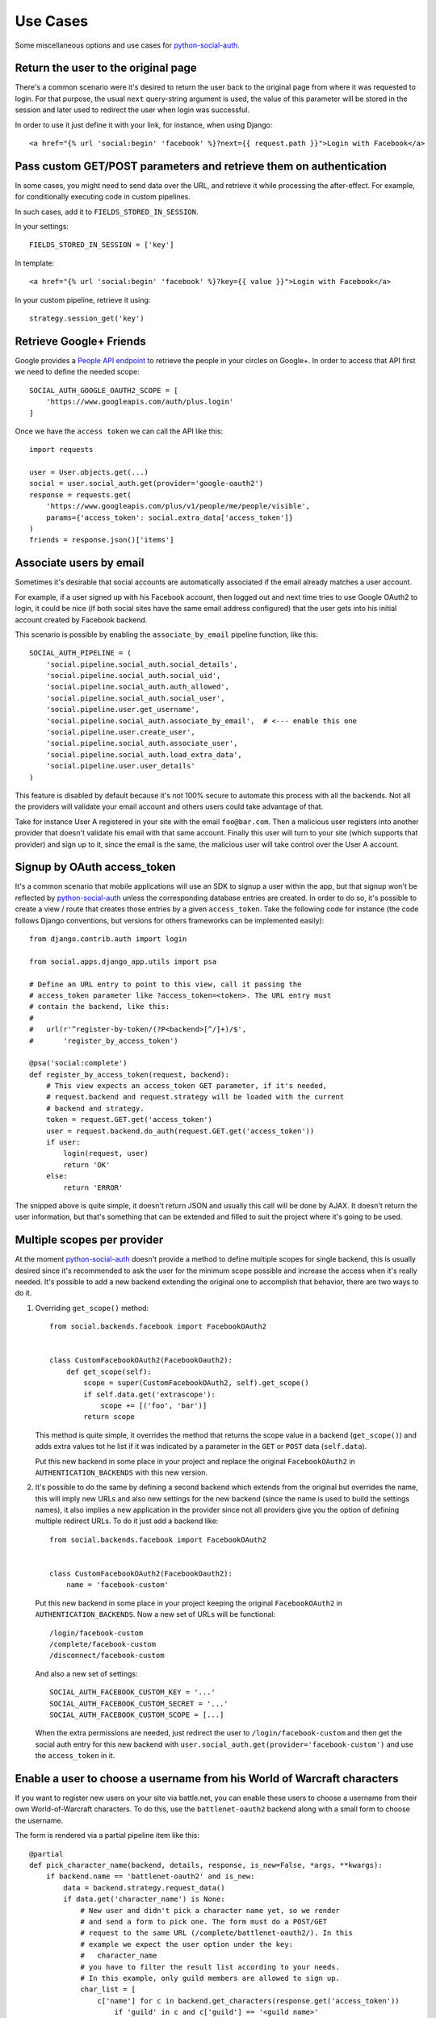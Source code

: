 Use Cases
=========

Some miscellaneous options and use cases for python-social-auth_.


Return the user to the original page
------------------------------------

There's a common scenario were it's desired to return the user back to the
original page from where it was requested to login. For that purpose, the usual
``next`` query-string argument is used, the value of this parameter will be
stored in the session and later used to redirect the user when login was
successful.

In order to use it just define it with your link, for instance, when using
Django::

    <a href="{% url 'social:begin' 'facebook' %}?next={{ request.path }}">Login with Facebook</a>


Pass custom GET/POST parameters and retrieve them on authentication
-------------------------------------------------------------------

In some cases, you might need to send data over the URL, and retrieve it while
processing the after-effect. For example, for conditionally executing code in
custom pipelines.

In such cases, add it to ``FIELDS_STORED_IN_SESSION``.

In your settings::

    FIELDS_STORED_IN_SESSION = ['key']

In template::

    <a href="{% url 'social:begin' 'facebook' %}?key={{ value }}">Login with Facebook</a>

In your custom pipeline, retrieve it using::

    strategy.session_get('key')



Retrieve Google+ Friends
------------------------

Google provides a `People API endpoint`_ to retrieve the people in your circles
on Google+. In order to access that API first we need to define the needed
scope::

    SOCIAL_AUTH_GOOGLE_OAUTH2_SCOPE = [
        'https://www.googleapis.com/auth/plus.login'
    ]

Once we have the ``access token`` we can call the API like this::

    import requests

    user = User.objects.get(...)
    social = user.social_auth.get(provider='google-oauth2')
    response = requests.get(
        'https://www.googleapis.com/plus/v1/people/me/people/visible',
        params={'access_token': social.extra_data['access_token']}
    )
    friends = response.json()['items']


Associate users by email
------------------------

Sometimes it's desirable that social accounts are automatically associated if
the email already matches a user account.

For example, if a user signed up with his Facebook account, then logged out and
next time tries to use Google OAuth2 to login, it could be nice (if both social
sites have the same email address configured) that the user gets into his
initial account created by Facebook backend.

This scenario is possible by enabling the ``associate_by_email`` pipeline
function, like this::

    SOCIAL_AUTH_PIPELINE = (
        'social.pipeline.social_auth.social_details',
        'social.pipeline.social_auth.social_uid',
        'social.pipeline.social_auth.auth_allowed',
        'social.pipeline.social_auth.social_user',
        'social.pipeline.user.get_username',
        'social.pipeline.social_auth.associate_by_email',  # <--- enable this one
        'social.pipeline.user.create_user',
        'social.pipeline.social_auth.associate_user',
        'social.pipeline.social_auth.load_extra_data',
        'social.pipeline.user.user_details'
    )

This feature is disabled by default because it's not 100% secure to automate
this process with all the backends. Not all the providers will validate your
email account and others users could take advantage of that.

Take for instance User A registered in your site with the email
``foo@bar.com``. Then a malicious user registers into another provider that
doesn't validate his email with that same account. Finally this user will turn
to your site (which supports that provider) and sign up to it, since the email
is the same, the malicious user will take control over the User A account.


Signup by OAuth access_token
----------------------------

It's a common scenario that mobile applications will use an SDK to signup
a user within the app, but that signup won't be reflected by
python-social-auth_ unless the corresponding database entries are created. In
order to do so, it's possible to create a view / route that creates those
entries by a given ``access_token``. Take the following code for instance (the
code follows Django conventions, but versions for others frameworks can be
implemented easily)::

    from django.contrib.auth import login

    from social.apps.django_app.utils import psa

    # Define an URL entry to point to this view, call it passing the
    # access_token parameter like ?access_token=<token>. The URL entry must
    # contain the backend, like this:
    #
    #   url(r'^register-by-token/(?P<backend>[^/]+)/$',
    #       'register_by_access_token')

    @psa('social:complete')
    def register_by_access_token(request, backend):
        # This view expects an access_token GET parameter, if it's needed,
        # request.backend and request.strategy will be loaded with the current
        # backend and strategy.
        token = request.GET.get('access_token')
        user = request.backend.do_auth(request.GET.get('access_token'))
        if user:
            login(request, user)
            return 'OK'
        else:
            return 'ERROR'

The snipped above is quite simple, it doesn't return JSON and usually this call
will be done by AJAX. It doesn't return the user information, but that's
something that can be extended and filled to suit the project where it's going
to be used.


Multiple scopes per provider
----------------------------

At the moment python-social-auth_ doesn't provide a method to define multiple
scopes for single backend, this is usually desired since it's recommended to
ask the user for the minimum scope possible and increase the access when it's
really needed. It's possible to add a new backend extending the original one to
accomplish that behavior, there are two ways to do it.

1. Overriding ``get_scope()`` method::

    from social.backends.facebook import FacebookOAuth2


    class CustomFacebookOAuth2(FacebookOauth2):
        def get_scope(self):
            scope = super(CustomFacebookOAuth2, self).get_scope()
            if self.data.get('extrascope'):
                scope += [('foo', 'bar')]
            return scope


   This method is quite simple, it overrides the method that returns the scope
   value in a backend (``get_scope()``) and adds extra values tot he list if it
   was indicated by a parameter in the ``GET`` or ``POST`` data
   (``self.data``).

   Put this new backend in some place in your project and replace the original
   ``FacebookOAuth2`` in ``AUTHENTICATION_BACKENDS`` with this new version.

2. It's possible to do the same by defining a second backend which extends from
   the original but overrides the name, this will imply new URLs and also new
   settings for the new backend (since the name is used to build the settings
   names), it also implies a new application in the provider since not all
   providers give you the option of defining multiple redirect URLs. To do it
   just add a backend like::

    from social.backends.facebook import FacebookOAuth2


    class CustomFacebookOAuth2(FacebookOauth2):
        name = 'facebook-custom'

   Put this new backend in some place in your project keeping the original
   ``FacebookOAuth2`` in ``AUTHENTICATION_BACKENDS``. Now a new set of URLs
   will be functional::

    /login/facebook-custom
    /complete/facebook-custom
    /disconnect/facebook-custom

   And also a new set of settings::

    SOCIAL_AUTH_FACEBOOK_CUSTOM_KEY = '...'
    SOCIAL_AUTH_FACEBOOK_CUSTOM_SECRET = '...'
    SOCIAL_AUTH_FACEBOOK_CUSTOM_SCOPE = [...]

   When the extra permissions are needed, just redirect the user to
   ``/login/facebook-custom`` and then get the social auth entry for this new
   backend with ``user.social_auth.get(provider='facebook-custom')`` and use
   the ``access_token`` in it.


Enable a user to choose a username from his World of Warcraft characters
------------------------------------------------------------------------

If you want to register new users on your site via battle.net, you can enable
these users to choose a username from their own World-of-Warcraft characters.
To do this, use the ``battlenet-oauth2`` backend along with a small form to
choose the username.

The form is rendered via a partial pipeline item like this::

    @partial
    def pick_character_name(backend, details, response, is_new=False, *args, **kwargs):
        if backend.name == 'battlenet-oauth2' and is_new:
            data = backend.strategy.request_data()
            if data.get('character_name') is None:
                # New user and didn't pick a character name yet, so we render
                # and send a form to pick one. The form must do a POST/GET
                # request to the same URL (/complete/battlenet-oauth2/). In this
                # example we expect the user option under the key:
                #   character_name
                # you have to filter the result list according to your needs.
                # In this example, only guild members are allowed to sign up.
                char_list = [
                    c['name'] for c in backend.get_characters(response.get('access_token'))
                        if 'guild' in c and c['guild'] == '<guild name>'
                ]
                return render_to_response('pick_character_form.html', {'charlist': char_list, })
            else:
                # The user selected a character name
                return {'username': data.get('character_name')}

Don't forget to add the partial to the pipeline::

    SOCIAL_AUTH_PIPELINE = (
        'social.pipeline.social_auth.social_details',
        'social.pipeline.social_auth.social_uid',
        'social.pipeline.social_auth.auth_allowed',
        'social.pipeline.social_auth.social_user',
        'social.pipeline.user.get_username',
        'path.to.pick_character_name',
        'social.pipeline.user.create_user',
        'social.pipeline.social_auth.associate_user',
        'social.pipeline.social_auth.load_extra_data',
        'social.pipeline.user.user_details',
    )

It needs to be somewhere before create_user because the partial will change the
username according to the users choice.


Re-prompt Google OAuth2 users to refresh the ``refresh_token``
--------------------------------------------------------------

A ``refresh_token`` also expire, a ``refresh_token`` can be lost, but they can
also be refreshed (or re-fetched) if you ask to Google the right way. In order
to do so, set this setting::

    SOCIAL_AUTH_GOOGLE_OAUTH2_AUTH_EXTRA_ARGUMENTS = {
        'access_type': 'offline',
        'approval_prompt': 'auto'
    }

Then link the users to ``/login/google-oauth2?approval_prompt=force``. If you
want to refresh the ``refresh_token`` only on those users that don't  have it,
do it with a pipeline function::

    def redirect_if_no_refresh_token(backend, response, social, *args, **kwargs):
        if backend.name == 'google-oauth2' and social and \
           response.get('refresh_token') is None and \
           social.extra_data.get('refresh_token') is None:
            return redirect('/login/google-oauth2?approval_prompt=force')

Set this pipeline after ``social_user``::

    SOCIAL_AUTH_PIPELINE = (
        'social.pipeline.social_auth.social_details',
        'social.pipeline.social_auth.social_uid',
        'social.pipeline.social_auth.auth_allowed',
        'social.pipeline.social_auth.social_user',
        'path.to.redirect_if_no_refresh_token',
        'social.pipeline.user.get_username',
        'social.pipeline.user.create_user',
        'social.pipeline.social_auth.associate_user',
        'social.pipeline.social_auth.load_extra_data',
        'social.pipeline.user.user_details',
    )


.. _python-social-auth: https://github.com/omab/python-social-auth
.. _People API endpoint: https://developers.google.com/+/api/latest/people/list
